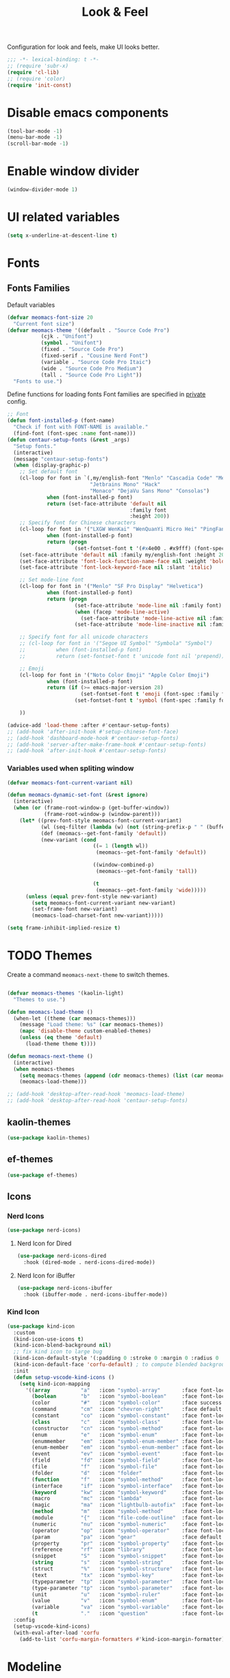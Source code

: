 #+title: Look & Feel

Configuration for look and feels, make UI looks better.

#+begin_src emacs-lisp
  ;;; -*- lexical-binding: t -*-
  ;; (require 'subr-x)
  (require 'cl-lib)
  ;; (require 'color)
  (require 'init-const)
#+end_src

* Disable emacs components

#+begin_src emacs-lisp
  (tool-bar-mode -1)
  (menu-bar-mode -1)
  (scroll-bar-mode -1)
#+end_src

* Enable window divider
#+begin_src emacs-lisp
  (window-divider-mode 1)
#+end_src

* UI related variables

#+begin_src emacs-lisp
  (setq x-underline-at-descent-line t)
#+end_src

* Fonts

** Fonts Families

Default variables

#+begin_src emacs-lisp
  (defvar meomacs-font-size 20
    "Current font size")
  (defvar meomacs-theme '((default . "Source Code Pro")
		     (cjk . "Unifont")
		     (symbol . "Unifont")
		     (fixed . "Source Code Pro")
		     (fixed-serif . "Cousine Nerd Font")
		     (variable . "Source Code Pro Itaic")
		     (wide . "Source Code Pro Medium")
		     (tall . "Source Code Pro Light"))
    "Fonts to use.")
#+end_src

  Define functions for loading fonts
  Font families are specified in [[file:private.org::Fonts][private]] config.

 #+begin_src emacs-lisp
   ;; Font
   (defun font-installed-p (font-name)
     "Check if font with FONT-NAME is available."
     (find-font (font-spec :name font-name)))
   (defun centaur-setup-fonts (&rest _args)
     "Setup fonts."
     (interactive)
     (message "centaur-setup-fonts")
     (when (display-graphic-p)
       ;; Set default font
       (cl-loop for font in `(,my/english-font "Menlo" "Cascadia Code" "Menlo" "SF Mono" "Fira Code"
                              "Jetbrains Mono" "Hack"
                              "Monaco" "DejaVu Sans Mono" "Consolas")
                when (font-installed-p font)
                return (set-face-attribute 'default nil
                                           :family font
                                           :height 200))
       ;; Specify font for Chinese characters
       (cl-loop for font in '("LXGW WenKai" "WenQuanYi Micro Hei" "PingFang SC" "Microsoft Yahei" "STFangsong")
                when (font-installed-p font)
                return (progn
                         (set-fontset-font t '(#x4e00 . #x9fff) (font-spec :family font))))
       (set-face-attribute 'default nil :family my/english-font :height 200)
       (set-face-attribute 'font-lock-function-name-face nil :weight 'bold)
       (set-face-attribute 'font-lock-keyword-face nil :slant 'italic)

       ;; Set mode-line font
       (cl-loop for font in '("Menlo" "SF Pro Display" "Helvetica")
                when (font-installed-p font)
                return (progn
                         (set-face-attribute 'mode-line nil :family font)
                         (when (facep 'mode-line-active)
                           (set-face-attribute 'mode-line-active nil :family font :height 140 :weight 'medium))
                         (set-face-attribute 'mode-line-inactive nil :family font :height 140)))

       ;; Specify font for all unicode characters
       ;; (cl-loop for font in '("Segoe UI Symbol" "Symbola" "Symbol")
       ;;          when (font-installed-p font)
       ;;          return (set-fontset-font t 'unicode font nil 'prepend))

       ;; Emoji
       (cl-loop for font in '("Noto Color Emoji" "Apple Color Emoji")
                when (font-installed-p font)
                return (if (>= emacs-major-version 28)
                           (set-fontset-font t 'emoji (font-spec :family font) nil 'prepend)
                         (set-fontset-font t 'symbol (font-spec :family font) nil 'prepend)))

       ))

   (advice-add 'load-theme :after #'centaur-setup-fonts)
   ;; (add-hook 'after-init-hook #'setup-chinese-font-face)
   ;; (add-hook 'dashboard-mode-hook #'centaur-setup-fonts)
   ;; (add-hook 'server-after-make-frame-hook #'centaur-setup-fonts)
   ;; (add-hook 'after-init-hook #'centaur-setup-fonts)
#+end_src

*** COMMENT Fira Code
#+begin_src emacs-lisp
  (when (window-system)
    (set-frame-font "Fira Code"))

  (let ((alist '((33 . ".\\(?:\\(?:==\\|!!\\)\\|[!=]\\)")
		 (35 . ".\\(?:###\\|##\\|_(\\|[#(?[_{]\\)")
		 (36 . ".\\(?:>\\)")
		 (37 . ".\\(?:\\(?:%%\\)\\|%\\)")
		 (38 . ".\\(?:\\(?:&&\\)\\|&\\)")
		 (42 . ".\\(?:\\(?:\\*\\*/\\)\\|\\(?:\\*[*/]\\)\\|[*/>]\\)")
		 (43 . ".\\(?:\\(?:\\+\\+\\)\\|[+>]\\)")
		 (45 . ".\\(?:\\(?:-[>-]\\|<<\\|>>\\)\\|[<>}~-]\\)")
		 (46 . ".\\(?:\\(?:\\.[.<]\\)\\|[.=-]\\)")
		 (47 . ".\\(?:\\(?:\\*\\*\\|//\\|==\\)\\|[*/=>]\\)")
		 (48 . ".\\(?:x[a-zA-Z]\\)")
		 (58 . ".\\(?:::\\|[:=]\\)")
		 (59 . ".\\(?:;;\\|;\\)")
		 (60 . ".\\(?:\\(?:!--\\)\\|\\(?:~~\\|->\\|\\$>\\|\\*>\\|\\+>\\|--\\|<[<=-]\\|=[<=>]\\||>\\)\\|[*$+~/<=>|-]\\)")
		 (61 . ".\\(?:\\(?:/=\\|:=\\|<<\\|=[=>]\\|>>\\)\\|[<=>~]\\)")
		 (62 . ".\\(?:\\(?:=>\\|>[=>-]\\)\\|[=>-]\\)")
		 (63 . ".\\(?:\\(\\?\\?\\)\\|[:=?]\\)")
		 (91 . ".\\(?:]\\)")
		 (92 . ".\\(?:\\(?:\\\\\\\\\\)\\|\\\\\\)")
		 (94 . ".\\(?:=\\)")
		 (119 . ".\\(?:ww\\)")
		 (123 . ".\\(?:-\\)")
		 (124 . ".\\(?:\\(?:|[=|]\\)\\|[=>|]\\)")
		 (126 . ".\\(?:~>\\|~~\\|[>=@~-]\\)")
		 )
	       ))
    (dolist (char-regexp alist)
      (set-char-table-range composition-function-table (car char-regexp)
			    `([,(cdr char-regexp) 0 font-shape-gstring]))))
#+end_src


*** Variables used when spliting window
#+begin_src emacs-lisp
  (defvar meomacs-font-current-variant nil)

  (defun meomacs-dynamic-set-font (&rest ignore)
    (interactive)
    (when (or (frame-root-window-p (get-buffer-window))
              (frame-root-window-p (window-parent)))
      (let* ((prev-font-style meomacs-font-current-variant)
             (wl (seq-filter (lambda (w) (not (string-prefix-p " " (buffer-name (window-buffer w))))) (window-list)))
             (def (meomacs--get-font-family 'default))
             (new-variant (cond
                              ((= 1 (length wl))
                               (meomacs--get-font-family 'default))

                              ((window-combined-p)
                               (meomacs--get-font-family 'tall))

                              (t
                               (meomacs--get-font-family 'wide)))))
        (unless (equal prev-font-style new-variant)
          (setq meomacs-font-current-variant new-variant)
          (set-frame-font new-variant)
          (meomacs-load-charset-font new-variant)))))

  (setq frame-inhibit-implied-resize t)
#+end_src

* TODO Themes

Create a command ~meomacs-next-theme~ to switch themes.

#+begin_src emacs-lisp

  (defvar meomacs-themes '(kaolin-light)
    "Themes to use.")

  (defun meomacs-load-theme ()
    (when-let ((theme (car meomacs-themes)))
      (message "Load theme: %s" (car meomacs-themes))
      (mapc 'disable-theme custom-enabled-themes)
      (unless (eq theme 'default)
        (load-theme theme t))))

  (defun meomacs-next-theme ()
    (interactive)
    (when meomacs-themes
      (setq meomacs-themes (append (cdr meomacs-themes) (list (car meomacs-themes))))
      (meomacs-load-theme)))

  ;; (add-hook 'desktop-after-read-hook 'meomacs-load-theme)
  ;; (add-hook 'desktop-after-read-hook 'centaur-setup-fonts)
#+end_src

** COMMENT doom-themes
#+begin_src emacs-lisp
  (use-package doom-themes
    :custom
    ;; (doom-themes-treemacs-theme "doom-colors") ;; enable color icons in treemacs
    :config
    ;; (doom-themes-treemacs-config)
    ;; (doom-themes-org-config)
    )
#+end_src

** kaolin-themes
#+begin_src emacs-lisp
  (use-package kaolin-themes)
#+end_src
** COMMENT lambda-themes
#+begin_src emacs-lisp
  (use-package lambda-themes
    :custom
    (lambda-themes-set-italic-comments t)
    (lambda-themes-set-italic-keywords t)
    (lambda-themes-set-variable-pitch t))
#+end_src
** ef-themes
#+begin_src emacs-lisp
  (use-package ef-themes)
#+end_src

** Icons
*** Nerd Icons
#+begin_src emacs-lisp
  (use-package nerd-icons)
#+end_src

**** Nerd Icon for Dired
#+begin_src emacs-lisp
  (use-package nerd-icons-dired
    :hook (dired-mode . nerd-icons-dired-mode))
#+end_src
**** Nerd Icon for iBuffer
#+begin_src emacs-lisp
  (use-package nerd-icons-ibuffer
    :hook (ibuffer-mode . nerd-icons-ibuffer-mode))
#+end_src
*** Kind Icon
#+begin_src emacs-lisp
  (use-package kind-icon
    :custom
    (kind-icon-use-icons t)
    (kind-icon-blend-background nil)
    ;; fix kind icon to large bug
    (kind-icon-default-style '(:padding 0 :stroke 0 :margin 0 :radius 0 :height 0.7 :scale 1.2))
    (kind-icon-default-face 'corfu-default) ; to compute blended backgrounds correctly
    :init
    (defun setup-vscode-kind-icons ()
      (setq kind-icon-mapping
	    '((array          "a"   :icon "symbol-array"       :face font-lock-type-face              :collection "vscode")
	      (boolean        "b"   :icon "symbol-boolean"     :face font-lock-builtin-face           :collection "vscode")
	      (color          "#"   :icon "symbol-color"       :face success                          :collection "vscode")
	      (command        "cm"  :icon "chevron-right"      :face default                          :collection "vscode")
	      (constant       "co"  :icon "symbol-constant"    :face font-lock-constant-face          :collection "vscode")
	      (class          "c"   :icon "symbol-class"       :face font-lock-type-face              :collection "vscode")
	      (constructor    "cn"  :icon "symbol-method"      :face font-lock-function-name-face     :collection "vscode")
	      (enum           "e"   :icon "symbol-enum"        :face font-lock-builtin-face           :collection "vscode")
	      (enummember     "em"  :icon "symbol-enum-member" :face font-lock-builtin-face           :collection "vscode")
	      (enum-member    "em"  :icon "symbol-enum-member" :face font-lock-builtin-face           :collection "vscode")
	      (event          "ev"  :icon "symbol-event"       :face font-lock-warning-face           :collection "vscode")
	      (field          "fd"  :icon "symbol-field"       :face font-lock-variable-name-face     :collection "vscode")
	      (file           "f"   :icon "symbol-file"        :face font-lock-string-face            :collection "vscode")
	      (folder         "d"   :icon "folder"             :face font-lock-doc-face               :collection "vscode")
	      (function       "f"   :icon "symbol-method"      :face font-lock-function-name-face     :collection "vscode")
	      (interface      "if"  :icon "symbol-interface"   :face font-lock-type-face              :collection "vscode")
	      (keyword        "kw"  :icon "symbol-keyword"     :face font-lock-keyword-face           :collection "vscode")
	      (macro          "mc"  :icon "lambda"             :face font-lock-keyword-face)
	      (magic          "ma"  :icon "lightbulb-autofix"  :face font-lock-builtin-face           :collection "vscode")
	      (method         "m"   :icon "symbol-method"      :face font-lock-function-name-face     :collection "vscode")
	      (module         "{"   :icon "file-code-outline"  :face font-lock-preprocessor-face)
	      (numeric        "nu"  :icon "symbol-numeric"     :face font-lock-builtin-face           :collection "vscode")
	      (operator       "op"  :icon "symbol-operator"    :face font-lock-comment-delimiter-face :collection "vscode")
	      (param          "pa"  :icon "gear"               :face default                          :collection "vscode")
	      (property       "pr"  :icon "symbol-property"    :face font-lock-variable-name-face     :collection "vscode")
	      (reference      "rf"  :icon "library"            :face font-lock-variable-name-face     :collection "vscode")
	      (snippet        "S"   :icon "symbol-snippet"     :face font-lock-string-face            :collection "vscode")
	      (string         "s"   :icon "symbol-string"      :face font-lock-string-face            :collection "vscode")
	      (struct         "%"   :icon "symbol-structure"   :face font-lock-variable-name-face     :collection "vscode")
	      (text           "tx"  :icon "symbol-key"         :face font-lock-doc-face               :collection "vscode")
	      (typeparameter  "tp"  :icon "symbol-parameter"   :face font-lock-type-face              :collection "vscode")
	      (type-parameter "tp"  :icon "symbol-parameter"   :face font-lock-type-face              :collection "vscode")
	      (unit           "u"   :icon "symbol-ruler"       :face font-lock-constant-face          :collection "vscode")
	      (value          "v"   :icon "symbol-enum"        :face font-lock-builtin-face           :collection "vscode")
	      (variable       "va"  :icon "symbol-variable"    :face font-lock-variable-name-face     :collection "vscode")
	      (t              "."   :icon "question"           :face font-lock-warning-face           :collection "vscode"))))
    :config
    (setup-vscode-kind-icons)
    (with-eval-after-load 'corfu
      (add-to-list 'corfu-margin-formatters #'kind-icon-margin-formatter)))
#+end_src

* Modeline

** COMMENT Use variable font
#+begin_src emacs-lisp
    (custom-set-faces
     '(mode-line ((t :inherit variable-pitch)))
     '(mode-line-inactive ((t :inherit variable-pitch))))
#+end_src

** Diminish
Hide unnecessary lighters.
#+begin_src emacs-lisp
  (use-package diminish
    :config
    (diminish 'gcmh-mode)
    (diminish 'buffer-face-mode))
#+end_src

** Meow Colorful Indicator

#+begin_src emacs-lisp
  (custom-set-faces
   '(meow-beacon-indicator ((t (:background "#FF8800" :foreground "white"))))
   '(meow-keypad-indicator ((t (:background "#ffc86f" :foreground "white"))))
   '(meow-motion-indicator ((t (:background "#51afef" :foreground "white"))))
   '(meow-normal-indicator ((t (:background "#51afef" :foreground "white"))))
   '(meow-search-indicator ((t (:background "#c678dd" :foreground "white")))))
#+end_src
* Org faces

** org-mode
#+begin_src emacs-lisp
  (setq org-startup-indented t
        org-hide-emphasis-markers t
        org-fontify-done-headline t
        org-fontify-whole-heading-line t
        org-fontify-quote-and-verse-blocks t
        org-ellipsis "  " ;; folding symbol
        org-src-tab-acts-natively t)
#+end_src
*** COMMENT org fonts
#+begin_src emacs-lisp
  (custom-theme-set-faces
   'user
   '(org-block ((t (:inherit fixed-pitch))))
   '(org-document-info-keyword ((t (:inherit (shadow fixed-pitch)))))
   '(org-property-value ((t (:inherit fixed-pitch))) t)
   '(org-special-keyword ((t (:inherit (font-lock-comment-face fixed-pitch)))))
   '(org-tag ((t (:inherit (shadow fixed-pitch) :weight bold))))
   '(org-verbatim ((t (:inherit (shadow fixed-pitch))))))
#+end_src
*** Org Modern
#+begin_src emacs-lisp
  (use-package org-modern
    :ensure nil
    :hook
    ((org-mode . org-modern-mode)
     (org-agenda-finalize-hook . org-modern-agenda)))
#+end_src
*** COMMENT Using variable pitch font

Enable ~variable-pitch-mode~.

#+begin_src emacs-lisp

  ;; (use-package mixed-pitch
  ;;   :defer t
  ;;   :hook
  ;;   (org-mode . mixed-pitch-mode))

  (with-eval-after-load "org"
    ;; Use fixed pitch for table and code
    (custom-set-faces
     '(variable-pitch ((t :font-family "Sarasa Gothic CL")))
     '(org-table ((t :inherit 'fixed-pitch-serif)))
     '(org-code ((t :inherit 'fixed-pitch-serif)))
     '(org-block ((t :inherit 'fixed-pitch-serif)))
     '(org-checkbox ((t :inherit 'fixed-pitch :background nil :box nil)))
     '(org-latex-and-related ((t (:inherit 'fixed-pitch-serif))))))
#+end_src

*** Prevent org source block face from bleeding out in fold
#+begin_src emacs-lisp
  (with-eval-after-load 'org
    ;; 获取当前主题的背景色
    (defun get-theme-background-color ()
      (cdr (assoc 'background-color (frame-parameters))))

    (defun set-org-block-end-line-color ()
      "Set org-src-block face background color to current theme's background color."
      (interactive)
      (let ((background-color (get-theme-background-color))) ; 获取当前主题的背景色
        (set-face-attribute 'org-block-end-line nil :background background-color))) ; 设置 org-src-block face 的背景色属性

    (advice-add 'load-theme :after (lambda (&rest _) (set-org-block-end-line-color))))

#+end_src
*** Keyword face
#+begin_src emacs-lisp
  ;; (setq org-todo-keyword-faces '(("TODO" . (:foreground "#95A5A6" :background "white" :weight 'bold))
  ;;                                ("HACK" . (:foreground "#2E8B57" :weight 'bold))
  ;;                                ("NEXT" . (:foreground "cyan" :weight 'bold))
  ;;                                ("FIXME" . (:foreground "red" :weight 'bold))
  ;;                                ("DONE" . (:foreground "#3498DB" :weight 'bold))))
  (setq org-todo-keyword-faces '(("TODO" . warning)
                                 ("DOING" . success)
                                 ("WAITING" . error)
                                 ("VERIFY" . error)
                                 ("DONE" . shadow)
                                 ("CANCEL" . shadow)))
#+end_src

* End
#+begin_src emacs-lisp
  (provide 'laf)
  ;;; laf.el ends here
#+end_src
